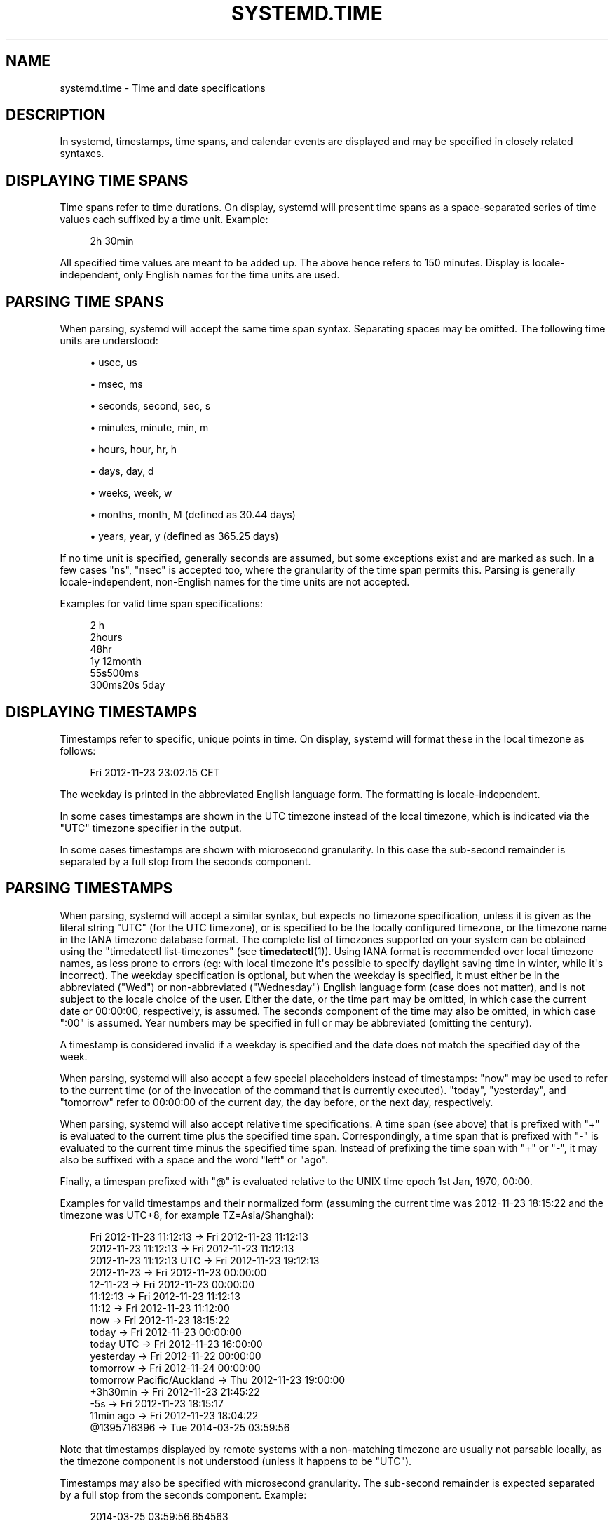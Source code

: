 '\" t
.TH "SYSTEMD\&.TIME" "7" "" "systemd 239" "systemd.time"
.\" -----------------------------------------------------------------
.\" * Define some portability stuff
.\" -----------------------------------------------------------------
.\" ~~~~~~~~~~~~~~~~~~~~~~~~~~~~~~~~~~~~~~~~~~~~~~~~~~~~~~~~~~~~~~~~~
.\" http://bugs.debian.org/507673
.\" http://lists.gnu.org/archive/html/groff/2009-02/msg00013.html
.\" ~~~~~~~~~~~~~~~~~~~~~~~~~~~~~~~~~~~~~~~~~~~~~~~~~~~~~~~~~~~~~~~~~
.ie \n(.g .ds Aq \(aq
.el       .ds Aq '
.\" -----------------------------------------------------------------
.\" * set default formatting
.\" -----------------------------------------------------------------
.\" disable hyphenation
.nh
.\" disable justification (adjust text to left margin only)
.ad l
.\" -----------------------------------------------------------------
.\" * MAIN CONTENT STARTS HERE *
.\" -----------------------------------------------------------------
.SH "NAME"
systemd.time \- Time and date specifications
.SH "DESCRIPTION"
.PP
In systemd, timestamps, time spans, and calendar events are displayed and may be specified in closely related syntaxes\&.
.SH "DISPLAYING TIME SPANS"
.PP
Time spans refer to time durations\&. On display, systemd will present time spans as a space\-separated series of time values each suffixed by a time unit\&. Example:
.sp
.if n \{\
.RS 4
.\}
.nf
2h 30min
.fi
.if n \{\
.RE
.\}
.PP
All specified time values are meant to be added up\&. The above hence refers to 150 minutes\&. Display is locale\-independent, only English names for the time units are used\&.
.SH "PARSING TIME SPANS"
.PP
When parsing, systemd will accept the same time span syntax\&. Separating spaces may be omitted\&. The following time units are understood:
.sp
.RS 4
.ie n \{\
\h'-04'\(bu\h'+03'\c
.\}
.el \{\
.sp -1
.IP \(bu 2.3
.\}
usec, us
.RE
.sp
.RS 4
.ie n \{\
\h'-04'\(bu\h'+03'\c
.\}
.el \{\
.sp -1
.IP \(bu 2.3
.\}
msec, ms
.RE
.sp
.RS 4
.ie n \{\
\h'-04'\(bu\h'+03'\c
.\}
.el \{\
.sp -1
.IP \(bu 2.3
.\}
seconds, second, sec, s
.RE
.sp
.RS 4
.ie n \{\
\h'-04'\(bu\h'+03'\c
.\}
.el \{\
.sp -1
.IP \(bu 2.3
.\}
minutes, minute, min, m
.RE
.sp
.RS 4
.ie n \{\
\h'-04'\(bu\h'+03'\c
.\}
.el \{\
.sp -1
.IP \(bu 2.3
.\}
hours, hour, hr, h
.RE
.sp
.RS 4
.ie n \{\
\h'-04'\(bu\h'+03'\c
.\}
.el \{\
.sp -1
.IP \(bu 2.3
.\}
days, day, d
.RE
.sp
.RS 4
.ie n \{\
\h'-04'\(bu\h'+03'\c
.\}
.el \{\
.sp -1
.IP \(bu 2.3
.\}
weeks, week, w
.RE
.sp
.RS 4
.ie n \{\
\h'-04'\(bu\h'+03'\c
.\}
.el \{\
.sp -1
.IP \(bu 2.3
.\}
months, month, M (defined as 30\&.44 days)
.RE
.sp
.RS 4
.ie n \{\
\h'-04'\(bu\h'+03'\c
.\}
.el \{\
.sp -1
.IP \(bu 2.3
.\}
years, year, y (defined as 365\&.25 days)
.RE
.PP
If no time unit is specified, generally seconds are assumed, but some exceptions exist and are marked as such\&. In a few cases
"ns",
"nsec"
is accepted too, where the granularity of the time span permits this\&. Parsing is generally locale\-independent, non\-English names for the time units are not accepted\&.
.PP
Examples for valid time span specifications:
.sp
.if n \{\
.RS 4
.\}
.nf
2 h
2hours
48hr
1y 12month
55s500ms
300ms20s 5day
.fi
.if n \{\
.RE
.\}
.SH "DISPLAYING TIMESTAMPS"
.PP
Timestamps refer to specific, unique points in time\&. On display, systemd will format these in the local timezone as follows:
.sp
.if n \{\
.RS 4
.\}
.nf
Fri 2012\-11\-23 23:02:15 CET
.fi
.if n \{\
.RE
.\}
.PP
The weekday is printed in the abbreviated English language form\&. The formatting is locale\-independent\&.
.PP
In some cases timestamps are shown in the UTC timezone instead of the local timezone, which is indicated via the
"UTC"
timezone specifier in the output\&.
.PP
In some cases timestamps are shown with microsecond granularity\&. In this case the sub\-second remainder is separated by a full stop from the seconds component\&.
.SH "PARSING TIMESTAMPS"
.PP
When parsing, systemd will accept a similar syntax, but expects no timezone specification, unless it is given as the literal string
"UTC"
(for the UTC timezone), or is specified to be the locally configured timezone, or the timezone name in the IANA timezone database format\&. The complete list of timezones supported on your system can be obtained using the
"timedatectl list\-timezones"
(see
\fBtimedatectl\fR(1))\&. Using IANA format is recommended over local timezone names, as less prone to errors (eg: with local timezone it\*(Aqs possible to specify daylight saving time in winter, while it\*(Aqs incorrect)\&. The weekday specification is optional, but when the weekday is specified, it must either be in the abbreviated ("Wed") or non\-abbreviated ("Wednesday") English language form (case does not matter), and is not subject to the locale choice of the user\&. Either the date, or the time part may be omitted, in which case the current date or 00:00:00, respectively, is assumed\&. The seconds component of the time may also be omitted, in which case ":00" is assumed\&. Year numbers may be specified in full or may be abbreviated (omitting the century)\&.
.PP
A timestamp is considered invalid if a weekday is specified and the date does not match the specified day of the week\&.
.PP
When parsing, systemd will also accept a few special placeholders instead of timestamps:
"now"
may be used to refer to the current time (or of the invocation of the command that is currently executed)\&.
"today",
"yesterday", and
"tomorrow"
refer to 00:00:00 of the current day, the day before, or the next day, respectively\&.
.PP
When parsing, systemd will also accept relative time specifications\&. A time span (see above) that is prefixed with
"+"
is evaluated to the current time plus the specified time span\&. Correspondingly, a time span that is prefixed with
"\-"
is evaluated to the current time minus the specified time span\&. Instead of prefixing the time span with
"+"
or
"\-", it may also be suffixed with a space and the word
"left"
or
"ago"\&.
.PP
Finally, a timespan prefixed with
"@"
is evaluated relative to the UNIX time epoch 1st Jan, 1970, 00:00\&.
.PP
Examples for valid timestamps and their normalized form (assuming the current time was 2012\-11\-23 18:15:22 and the timezone was UTC+8, for example TZ=Asia/Shanghai):
.sp
.if n \{\
.RS 4
.\}
.nf
  Fri 2012\-11\-23 11:12:13 → Fri 2012\-11\-23 11:12:13
      2012\-11\-23 11:12:13 → Fri 2012\-11\-23 11:12:13
  2012\-11\-23 11:12:13 UTC → Fri 2012\-11\-23 19:12:13
               2012\-11\-23 → Fri 2012\-11\-23 00:00:00
                 12\-11\-23 → Fri 2012\-11\-23 00:00:00
                 11:12:13 → Fri 2012\-11\-23 11:12:13
                    11:12 → Fri 2012\-11\-23 11:12:00
                      now → Fri 2012\-11\-23 18:15:22
                    today → Fri 2012\-11\-23 00:00:00
                today UTC → Fri 2012\-11\-23 16:00:00
                yesterday → Fri 2012\-11\-22 00:00:00
                 tomorrow → Fri 2012\-11\-24 00:00:00
tomorrow Pacific/Auckland → Thu 2012\-11\-23 19:00:00
                 +3h30min → Fri 2012\-11\-23 21:45:22
                      \-5s → Fri 2012\-11\-23 18:15:17
                11min ago → Fri 2012\-11\-23 18:04:22
              @1395716396 → Tue 2014\-03\-25 03:59:56
.fi
.if n \{\
.RE
.\}
.PP
Note that timestamps displayed by remote systems with a non\-matching timezone are usually not parsable locally, as the timezone component is not understood (unless it happens to be
"UTC")\&.
.PP
Timestamps may also be specified with microsecond granularity\&. The sub\-second remainder is expected separated by a full stop from the seconds component\&. Example:
.sp
.if n \{\
.RS 4
.\}
.nf
2014\-03\-25 03:59:56\&.654563
.fi
.if n \{\
.RE
.\}
.PP
In some cases, systemd will display a relative timestamp (relative to the current time, or the time of invocation of the command) instead of or in addition to an absolute timestamp as described above\&. A relative timestamp is formatted as follows:
.sp
.if n \{\
.RS 4
.\}
.nf
2 months 5 days ago
.fi
.if n \{\
.RE
.\}
.PP
Note that a relative timestamp is also accepted where a timestamp is expected (see above)\&.
.SH "CALENDAR EVENTS"
.PP
Calendar events may be used to refer to one or more points in time in a single expression\&. They form a superset of the absolute timestamps explained above:
.sp
.if n \{\
.RS 4
.\}
.nf
Thu,Fri 2012\-*\-1,5 11:12:13
.fi
.if n \{\
.RE
.\}
.PP
The above refers to 11:12:13 of the first or fifth day of any month of the year 2012, but only if that day is a Thursday or Friday\&.
.PP
The weekday specification is optional\&. If specified, it should consist of one or more English language weekday names, either in the abbreviated (Wed) or non\-abbreviated (Wednesday) form (case does not matter), separated by commas\&. Specifying two weekdays separated by
"\&.\&."
refers to a range of continuous weekdays\&.
","
and
"\&.\&."
may be combined freely\&.
.PP
In the date and time specifications, any component may be specified as
"*"
in which case any value will match\&. Alternatively, each component can be specified as a list of values separated by commas\&. Values may be suffixed with
"/"
and a repetition value, which indicates that the value itself and the value plus all multiples of the repetition value are matched\&. Two values separated by
"\&.\&."
may be used to indicate a range of values; ranges may also be followed with
"/"
and a repetition value\&.
.PP
A date specification may use
"~"
to indicate the last day(s) in a month\&. For example,
"*\-02~03"
means "the third last day in February," and
"Mon *\-05~07/1"
means "the last Monday in May\&."
.PP
The seconds component may contain decimal fractions both in the value and the repetition\&. All fractions are rounded to 6 decimal places\&.
.PP
Either time or date specification may be omitted, in which case the current day and 00:00:00 is implied, respectively\&. If the second component is not specified,
":00"
is assumed\&.
.PP
Timezone can be specified as the literal string
"UTC", or the local timezone, similar to the supported syntax of timestamps (see above), or the timezone in the IANA timezone database format (also see above)\&.
.PP
The following special expressions may be used as shorthands for longer normalized forms:
.sp
.if n \{\
.RS 4
.\}
.nf
    minutely → *\-*\-*\ \&*:*:00
      hourly → *\-*\-*\ \&*:00:00
       daily → *\-*\-*\ \&00:00:00
     monthly → *\-*\-01\ \&00:00:00
      weekly → Mon *\-*\-*\ \&00:00:00
      yearly → *\-01\-01\ \&00:00:00
   quarterly → *\-01,04,07,10\-01 00:00:00
semiannually → *\-01,07\-01 00:00:00
   
.fi
.if n \{\
.RE
.\}
.PP
Examples for valid timestamps and their normalized form:
.sp
.if n \{\
.RS 4
.\}
.nf
  Sat,Thu,Mon\&.\&.Wed,Sat\&.\&.Sun → Mon\&.\&.Thu,Sat,Sun *\-*\-* 00:00:00
      Mon,Sun 12\-*\-* 2,1:23 → Mon,Sun 2012\-*\-* 01,02:23:00
                    Wed *\-1 → Wed *\-*\-01 00:00:00
           Wed\&.\&.Wed,Wed *\-1 → Wed *\-*\-01 00:00:00
                 Wed, 17:48 → Wed *\-*\-* 17:48:00
Wed\&.\&.Sat,Tue 12\-10\-15 1:2:3 → Tue\&.\&.Sat 2012\-10\-15 01:02:03
                *\-*\-7 0:0:0 → *\-*\-07 00:00:00
                      10\-15 → *\-10\-15 00:00:00
        monday *\-12\-* 17:00 → Mon *\-12\-* 17:00:00
  Mon,Fri *\-*\-3,1,2 *:30:45 → Mon,Fri *\-*\-01,02,03 *:30:45
       12,14,13,12:20,10,30 → *\-*\-* 12,13,14:10,20,30:00
            12\&.\&.14:10,20,30 → *\-*\-* 12\&.\&.14:10,20,30:00
  mon,fri *\-1/2\-1,3 *:30:45 → Mon,Fri *\-01/2\-01,03 *:30:45
             03\-05 08:05:40 → *\-03\-05 08:05:40
                   08:05:40 → *\-*\-* 08:05:40
                      05:40 → *\-*\-* 05:40:00
     Sat,Sun 12\-05 08:05:40 → Sat,Sun *\-12\-05 08:05:40
           Sat,Sun 08:05:40 → Sat,Sun *\-*\-* 08:05:40
           2003\-03\-05 05:40 → 2003\-03\-05 05:40:00
 05:40:23\&.4200004/3\&.1700005 → *\-*\-* 05:40:23\&.420000/3\&.170001
             2003\-02\&.\&.04\-05 → 2003\-02\&.\&.04\-05 00:00:00
       2003\-03\-05 05:40 UTC → 2003\-03\-05 05:40:00 UTC
                 2003\-03\-05 → 2003\-03\-05 00:00:00
                      03\-05 → *\-03\-05 00:00:00
                     hourly → *\-*\-* *:00:00
                      daily → *\-*\-* 00:00:00
                  daily UTC → *\-*\-* 00:00:00 UTC
                    monthly → *\-*\-01 00:00:00
                     weekly → Mon *\-*\-* 00:00:00
    weekly Pacific/Auckland → Mon *\-*\-* 00:00:00 Pacific/Auckland
                     yearly → *\-01\-01 00:00:00
                   annually → *\-01\-01 00:00:00
                      *:2/3 → *\-*\-* *:02/3:00
.fi
.if n \{\
.RE
.\}
.PP
Calendar events are used by timer units, see
\fBsystemd.timer\fR(5)
for details\&.
.PP
Use the
\fBcalendar\fR
command of
\fBsystemd-analyze\fR(1)
to validate and normalize calendar time specifications for testing purposes\&. The tool also calculates when a specified calendar event would elapse next\&.
.SH "SEE ALSO"
.PP
\fBsystemd\fR(1),
\fBjournalctl\fR(1),
\fBsystemd.timer\fR(5),
\fBsystemd.unit\fR(5),
\fBsystemd.directives\fR(7),
\fBsystemd-analyze\fR(1)

